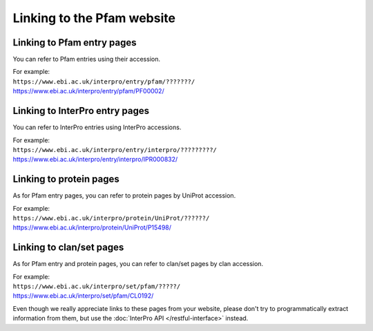 ***************************
Linking to the Pfam website
***************************

Linking to Pfam entry pages
=======================

You can refer to Pfam entries using their accession. 

| For example:
| ``https://www.ebi.ac.uk/interpro/entry/pfam/???????/``
| https://www.ebi.ac.uk/interpro/entry/pfam/PF00002/

Linking to InterPro entry pages
===============================

You can refer to InterPro entries using InterPro accessions. 

| For example:
| ``https://www.ebi.ac.uk/interpro/entry/interpro/?????????/``
| https://www.ebi.ac.uk/interpro/entry/interpro/IPR000832/

Linking to protein pages
=================================

As for Pfam entry pages, you can refer to protein pages by UniProt accession. 

| For example:
| ``https://www.ebi.ac.uk/interpro/protein/UniProt/??????/``
| https://www.ebi.ac.uk/interpro/protein/UniProt/P15498/

Linking to clan/set pages
=========================

As for Pfam entry and protein pages, you can refer to clan/set pages by clan accession. 

| For example:
| ``https://www.ebi.ac.uk/interpro/set/pfam/?????/``
| https://www.ebi.ac.uk/interpro/set/pfam/CL0192/

Even though we really appreciate links to these pages from your website, please don't try to programmatically extract information from them, 
but use the :doc:`InterPro API </restful-interface>` instead.